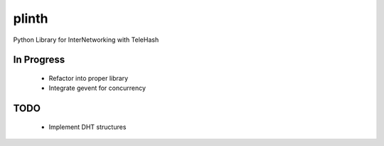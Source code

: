 plinth
======

Python Library for InterNetworking with TeleHash

In Progress
-----------

 * Refactor into proper library
 * Integrate gevent for concurrency

TODO
----

 * Implement DHT structures

